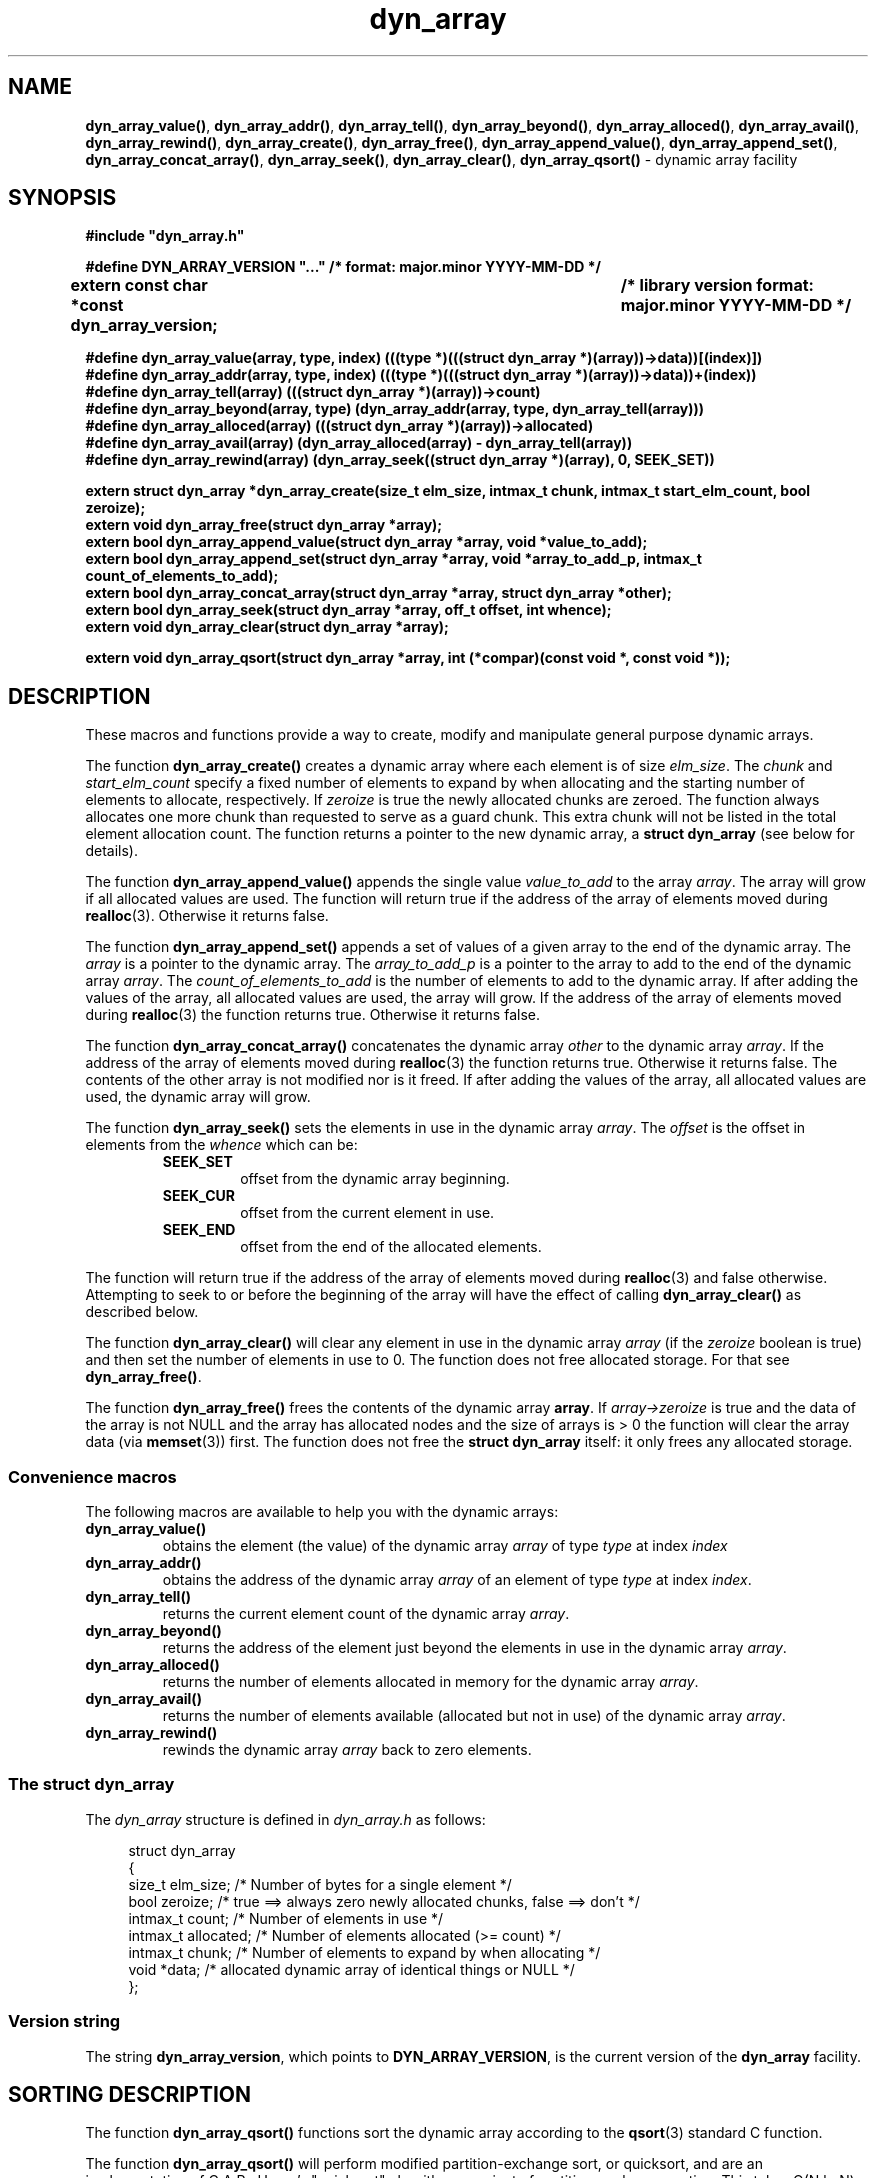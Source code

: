 .\" section 3 man page for dyn_array
.\"
.\" This man page was first written by Cody Boone Ferguson for the IOCCC
.\" in 2022.
.\"
.\" Humour impairment is not virtue nor is it a vice, it's just plain
.\" wrong: almost as wrong as JSON spec mis-features and C++ obfuscation! :-)
.\"
.\" "Share and Enjoy!"
.\"     --  Sirius Cybernetics Corporation Complaints Division, JSON spec department. :-)
.\"
.TH dyn_array 3  "08 September 2025" "dyn_array"
.SH NAME
.BR dyn_array_value() \|,
.BR dyn_array_addr() \|,
.BR dyn_array_tell() \|,
.BR dyn_array_beyond() \|,
.BR dyn_array_alloced() \|,
.BR dyn_array_avail() \|,
.BR dyn_array_rewind() \|,
.BR dyn_array_create() \|,
.BR dyn_array_free() \|,
.BR dyn_array_append_value() \|,
.BR dyn_array_append_set() \|,
.BR dyn_array_concat_array() \|,
.BR dyn_array_seek() \|,
.BR dyn_array_clear() \|,
.BR dyn_array_qsort()
.\" NON_STANDARD_SORT .BR dyn_array_qsort_r() \|,
.\" NON_STANDARD_SORT .BR dyn_array_heapsort() \|,
.\" NON_STANDARD_SORT .BR dyn_array_mergesort()
\- dynamic array facility
.SH SYNOPSIS
\fB#include "dyn_array.h"\fP
.sp
\fB#define DYN_ARRAY_VERSION "..." /* format: major.minor YYYY-MM-DD */\fP
.br
.B "extern const char *const dyn_array_version;	/* library version format: major.minor YYYY-MM-DD */"
.sp
.B "#define dyn_array_value(array, type, index) (((type *)(((struct dyn_array *)(array))->data))[(index)])"
.br
.B "#define dyn_array_addr(array, type, index) (((type *)(((struct dyn_array *)(array))->data))+(index))"
.br
.B "#define dyn_array_tell(array) (((struct dyn_array *)(array))->count)"
.br
.B "#define dyn_array_beyond(array, type) (dyn_array_addr(array, type, dyn_array_tell(array)))"
.br
.B "#define dyn_array_alloced(array) (((struct dyn_array *)(array))->allocated)"
.br
.B "#define dyn_array_avail(array) (dyn_array_alloced(array) - dyn_array_tell(array))"
.br
.B "#define dyn_array_rewind(array) (dyn_array_seek((struct dyn_array *)(array), 0, SEEK_SET))"
.sp
.B "extern struct dyn_array *dyn_array_create(size_t elm_size, intmax_t chunk, intmax_t start_elm_count, bool zeroize);"
.br
.B "extern void dyn_array_free(struct dyn_array *array);"
.br
.B "extern bool dyn_array_append_value(struct dyn_array *array, void *value_to_add);"
.br
.B "extern bool dyn_array_append_set(struct dyn_array *array, void *array_to_add_p, intmax_t count_of_elements_to_add);"
.br
.B "extern bool dyn_array_concat_array(struct dyn_array *array, struct dyn_array *other);"
.br
.B "extern bool dyn_array_seek(struct dyn_array *array, off_t offset, int whence);"
.br
.B "extern void dyn_array_clear(struct dyn_array *array);"
.sp
.B "extern void dyn_array_qsort(struct dyn_array *array, int (*compar)(const void *, const void *));"
.\" NON_STANDARD_SORT .br
.\" NON_STANDARD_SORT .B "extern void dyn_array_qsort_r(struct dyn_array *array, void *thunk, int (*compar)(void *, const void *, const void *));"
.\" NON_STANDARD_SORT .br
.\" NON_STANDARD_SORT .B "extern int dyn_array_heapsort(struct dyn_array *array, int (*compar)(const void *, const void *));"
.\" NON_STANDARD_SORT .br
.\" NON_STANDARD_SORT .B "extern int dyn_array_mergesort(struct dyn_array *array, int (*compar)(const void *, const void *));"
.SH DESCRIPTION
These macros and functions provide a way to create, modify and manipulate general purpose dynamic arrays.
.sp
The function
.B dyn_array_create()
creates a dynamic array where each element is of size
.IR elm_size .
The
.I chunk
and
.I start_elm_count
specify a fixed number of elements to expand by when allocating and the starting number of elements to allocate, respectively.
If
.I zeroize
is true the newly allocated chunks are zeroed.
The function always allocates one more chunk than requested to serve as a guard chunk.
This extra chunk will not be listed in the total element allocation count.
The function returns a pointer to the new dynamic array, a
.B struct dyn_array
(see below for details).
.sp
The function
.B dyn_array_append_value()
appends the single value
.I value_to_add
to the array
.IR array .
The array will grow if all allocated values are used.
The function will return true if the address of the array of elements moved during
.BR realloc (3).
Otherwise it returns false.
.sp
The function
.B dyn_array_append_set()
appends a set of values of a given array to the end of the dynamic array.
The
.I array
is a pointer to the dynamic array.
The
.I array_to_add_p
is a pointer to the array to add to the end of the dynamic array
.IR array .
The
.I count_of_elements_to_add
is the number of elements to add to the dynamic array.
If after adding the values of the array, all allocated values are used, the array will grow.
If the address of the array of elements moved during
.BR realloc (3)
the function returns true.
Otherwise it returns false.
.sp
The function
.B dyn_array_concat_array()
concatenates the dynamic array
.I other
to the
dynamic array
.IR array .
If the address of the array of elements moved during
.BR realloc (3)
the function returns true.
Otherwise it returns false.
The contents of the other array is not modified nor is it freed.
If after adding the values of the array, all allocated values are used, the dynamic array will grow.
.sp
The function
.B dyn_array_seek()
sets the elements in use in the dynamic array
.IR array .
The
.I offset
is the offset in elements from the
.I whence
which can be:
.RS
.TP
.B SEEK_SET
offset from the dynamic array beginning.
.TQ
.B SEEK_CUR
offset from the current element in use.
.TQ
.B SEEK_END
offset from the end of the allocated elements.
.RE
.sp 1
The function will return true if the address of the array of elements moved during
.BR realloc (3)
and false otherwise.
Attempting to seek to or before the beginning of the array will have the effect of calling
.B dyn_array_clear()
as described below.
.PP
The function
.B dyn_array_clear()
will clear any element in use in the dynamic array
.I array
(if the
.I zeroize
boolean is true) and then set the number of elements in use to 0.
The function does not free allocated storage.
For that see
.BR dyn_array_free() .
.PP
The function
.B dyn_array_free()
frees the contents of the dynamic array
.BR array .
If
.I array->zeroize
is true and the data of the array is not NULL and the array has allocated nodes and the size of arrays is > 0 the function will clear the array data (via
.BR memset (3))
first.
The function does not free the
.B struct dyn_array
itself: it only frees any allocated storage.
.SS Convenience macros
.PP
The following macros are available to help you with the dynamic arrays:
.TP
.B dyn_array_value()
obtains the element (the value) of the dynamic array
.I array
of type
.I type
at index
.I index
.TP
.B dyn_array_addr()
obtains the address of the dynamic array
.I array
of an element of type
.I type
at index
.IR index .
.TP
.B dyn_array_tell()
returns the current element count of the dynamic array
.IR array .
.TP
.B dyn_array_beyond()
returns the address of the element just beyond the elements in use in the dynamic array
.IR array .
.TP
.B dyn_array_alloced()
returns the number of elements allocated in memory for the dynamic array
.IR array .
.TP
.B dyn_array_avail()
returns the number of elements available (allocated but not in use) of the dynamic array
.IR array .
.TP
.B dyn_array_rewind()
rewinds the dynamic array
.I array
back to zero elements.
.SS The struct dyn_array
.PP
The
.I dyn_array
structure is defined in
.I dyn_array.h
as follows:
.sp
.in +4n
.nf
struct dyn_array
{
    size_t elm_size;            /* Number of bytes for a single element */
    bool zeroize;               /* true ==> always zero newly allocated chunks, false ==> don't */
    intmax_t count;             /* Number of elements in use */
    intmax_t allocated;         /* Number of elements allocated (>= count) */
    intmax_t chunk;             /* Number of elements to expand by when allocating */
    void *data;                 /* allocated dynamic array of identical things or NULL */
};
.fi
.in
.SS Version string
The string
.BR dyn_array_version ,
which points to
.BR DYN_ARRAY_VERSION ,
is the current version of the
.B dyn_array
facility.
.SH SORTING DESCRIPTION
The function
.B dyn_array_qsort()
functions sort the dynamic array
according to the
.BR qsort (3)
standard C function.
.\" NON_STANDARD_SORT .PP
.\" NON_STANDARD_SORT The function
.\" NON_STANDARD_SORT .B dyn_array_qsort_r()
.\" NON_STANDARD_SORT functions sort the dynamic array
.\" NON_STANDARD_SORT according to the
.\" NON_STANDARD_SORT .BR qsort_r (3)
.\" NON_STANDARD_SORT standard C function.
.\" NON_STANDARD_SORT .PP
.\" NON_STANDARD_SORT The
.\" NON_STANDARD_SORT .B dyn_array_qsort_r()
.\" NON_STANDARD_SORT sorts identically to
.\" NON_STANDARD_SORT .B dyn_array_qsort()
.\" NON_STANDARD_SORT except that it takes an additional argument,
.\" NON_STANDARD_SORT .IR thunk ,
.\" NON_STANDARD_SORT which is passed unchanged as the first argument to function pointed to
.\" NON_STANDARD_SORT .IR compar ,
.\" NON_STANDARD_SORT thus the
.\" NON_STANDARD_SORT .B compar
.\" NON_STANDARD_SORT takes 3 arguments
.\" NON_STANDARD_SORT .RI ( thunk
.\" NON_STANDARD_SORT and pointers to 2 elements).
.\" NON_STANDARD_SORT This allows the comparison function to access additional data without using global variables, and thus
.\" NON_STANDARD_SORT .B dyn_array_qsort_r()
.\" NON_STANDARD_SORT is suitable for use in functions which must be reentrant.
.PP
The function
.B dyn_array_qsort()
.\" NON_STANDARD_SORT and the function
.\" NON_STANDARD_SORT .B dyn_array_qsort_r()
will perform modified partition-exchange sort, or quicksort,
and are an implementation of C.A.R.,
Hoare's "quicksort" algorithm, a
variant of partition-exchange sorting.
This takes O(N lg N) average time and uses median selection to avoid its O(N*N) worst-case behavior.
.PP
Although the function
.B dyn_array_qsort()
.\" NON_STANDARD_SORT and the function
.\" NON_STANDARD_SORT .B dyn_array_qsort_r()
do not explicitly allocate memory, its use of recursion does consume space on the stack.
.PP
.\" NON_STANDARD_SORT The function
.\" NON_STANDARD_SORT .B dyn_array_heapsort()
.\" NON_STANDARD_SORT functions sort the dynamic array
.\" NON_STANDARD_SORT according to the
.\" NON_STANDARD_SORT .BR heapsort (3)
.\" NON_STANDARD_SORT standard C function.
.\" NON_STANDARD_SORT .PP
.\" NON_STANDARD_SORT The
.\" NON_STANDARD_SORT .B dyn_array_heapsort()
.\" NON_STANDARD_SORT function is an implementation of J.W.J. William's "heapsort" lgorithm, a variant of selection sorting.
.\" NON_STANDARD_SORT The
.\" NON_STANDARD_SORT .B only
.\" NON_STANDARD_SORT advantage
.\" NON_STANDARD_SORT .B dyn_array_heapsort()
.\" NON_STANDARD_SORT has over
.\" NON_STANDARD_SORT over
.\" NON_STANDARD_SORT .B dyn_array_qsort()
.\" NON_STANDARD_SORT and
.\" NON_STANDARD_SORT .B dyn_array_qsort_r()
.\" NON_STANDARD_SORT is that it uses almost no additional memory.
.\" NON_STANDARD_SORT This takes O(N lg N) as a worst-case behavior.
.\" NON_STANDARD_SORT .PP
.\" NON_STANDARD_SORT The function
.\" NON_STANDARD_SORT .B dyn_array_mergesort()
.\" NON_STANDARD_SORT functions sort the dynamic array
.\" NON_STANDARD_SORT according to the
.\" NON_STANDARD_SORT .BR mergesort (3)
.\" NON_STANDARD_SORT standard C function.
.\" NON_STANDARD_SORT .PP
.\" NON_STANDARD_SORT The function
.\" NON_STANDARD_SORT .B dyn_array_mergesort()
.\" NON_STANDARD_SORT requires additional memory on the order of the size of the dynamic array that is currently in use.
.\" NON_STANDARD_SORT This function should be used only when space is not at a premium.
.\" NON_STANDARD_SORT .PP
.\" NON_STANDARD_SORT The function
.\" NON_STANDARD_SORT .B dyn_array_mergesort()
.\" NON_STANDARD_SORT is optimized for data with pre-existing order (mostly sorted).
.\" NON_STANDARD_SORT This takes O(N lg N) as a worst-case behavior,
.\" NON_STANDARD_SORT and has a best case of O(N).
.\" NON_STANDARD_SORT .PP
.\" NON_STANDARD_SORT In general case:
.\" NON_STANDARD_SORT .B dyn_array_qsort()
.\" NON_STANDARD_SORT and
.\" NON_STANDARD_SORT .B dyn_array_qsort_r()
.\" NON_STANDARD_SORT are faster than
.\" NON_STANDARD_SORT .B dyn_array_mergesort()
.\" NON_STANDARD_SORT which is faster than
.\" NON_STANDARD_SORT .BR dyn_array_heapsort() .
.\" NON_STANDARD_SORT However, the need for additional memory,
.\" NON_STANDARD_SORT and the possibility of pre-existing order (mostly sorted) data
.\" NON_STANDARD_SORT may change that relative speed order.
.PP
The sort algorithms implemented by the function
.BR dyn_array_qsort()
.\" NON_STANDARD_SORT and the function
.\" NON_STANDARD_SORT .BR dyn_array_qsort_r() ,
.\" NON_STANDARD_SORT and the function
.\" NON_STANDARD_SORT .B dyn_array_heapsort()
are
.B NOT
stable.
If two dynamic array elements compare as equal, their order in the sorted array is undefined.
Sorting the dynamic array again may change the relative order of equal dynamic array elements.
That is, equal dynamic array elements may change their relative order during the sort, and there is
.I NO
ability to control the relative order of equal dynamic array elements.
.\" NON_STANDARD_SORT .PP
.\" NON_STANDARD_SORT The
.\" NON_STANDARD_SORT .B dyn_array_mergesort()
.\" NON_STANDARD_SORT is stable.
.\" NON_STANDARD_SORT That is, equal dynamic array elements will not change change their relative order during the sort.
.SH RETURN VALUE
.PP
The function
.B dyn_array_create()
returns a pointer to a
.B struct dyn_array
which is the address of the newly allocated struct.
It does not return on error.
.PP
The functions
.BR dyn_array_append_value() \|,
.BR dyn_array_append_set() \|,
.BR dyn_array_concat_array() \|,
and
.B dyn_array_seek()
return true if the address of the array of elements moved during
.BR realloc (3).
Otherwise they return false.
.PP
The function
.BR dyn_array_clear() \|,
.BR dyn_array_qsort() \|,
.\" NON_STANDARD_SORT .BR dyn_array_qsort_r() \|,
and
.B dyn_array_free()
return void.
.\" NON_STANDARD_SORT .PP
.\" NON_STANDARD_SORT The functions
.\" NON_STANDARD_SORT .BR dyn_array_heapsort() \|,
.\" NON_STANDARD_SORT and
.\" NON_STANDARD_SORT .B dyn_array_mergesort()
.\" NON_STANDARD_SORT return the value 0 if successful,
.\" NON_STANDARD_SORT and set the global variable
.\" NON_STANDARD_SORT .B errno
.\" NON_STANDARD_SORT to
.\" NON_STANDARD_SORT .BR 0 .
.\" NON_STANDARD_SORT They return
.\" NON_STANDARD_SORT .B \-1
.\" NON_STANDARD_SORT if a sorting error is encountered, and the underlying standard C function changes the global variable
.\" NON_STANDARD_SORT to indicate the error.
.SH EXAMPLE
For an example program that uses the dynamic array facility see the files
.I dyn_test.h
and
.IR dyn_test.c .
.SH SEE ALSO
.\" NON_STANDARD_SORT .BR heapsort (3),
.BR memset (3),
.\" NON_STANDARD_SORT .BR mergesort (3),
.BR qsort (3),
.\" NON_STANDARD_SORT .BR qsort_r (3),
and
.BR realloc (3).
.SH HISTORY
The dyn_array facility was first written by Landon Curt Noll in 2014 for use in tools such as STS (see the https://github.com/arcetri/STS GitHub repo).
